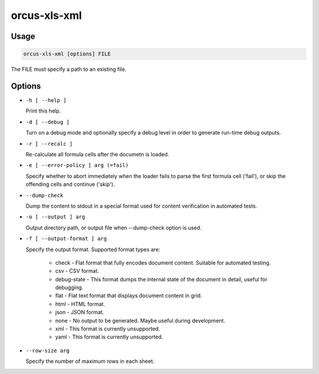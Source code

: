 orcus-xls-xml
=============

Usage
-----

.. code-block::

   orcus-xls-xml [options] FILE

The FILE must specify a path to an existing file.

Options
-------

- ``-h [ --help ]``

  Print this help.

- ``-d [ --debug ]``

  Turn on a debug mode and optionally specify a debug level in order to generate run-time debug outputs.

- ``-r [ --recalc ]``

  Re-calculate all formula cells after the documetn is loaded.

- ``-e [ --error-policy ] arg (=fail)``

  Specify whether to abort immediately when the loader fails to parse the first formula cell ('fail'), or skip the offending cells and continue ('skip').

- ``--dump-check``

  Dump the content to stdout in a special format used for content verification in automated tests.

- ``-o [ --output ] arg``

  Output directory path, or output file when --dump-check option is used.

- ``-f [ --output-format ] arg``

  Specify the output format. Supported format types are:
  
    - check - Flat format that fully encodes document content. Suitable for automated testing.
    - csv - CSV format.
    - debug-state - This format dumps the internal state of the document in detail, useful for debugging.
    - flat - Flat text format that displays document content in grid.
    - html - HTML format.
    - json - JSON format.
    - none - No output to be generated. Maybe useful during development.
    - xml - This format is currently unsupported.
    - yaml - This format is currently unsupported.

- ``--row-size arg``

  Specify the number of maximum rows in each sheet.

